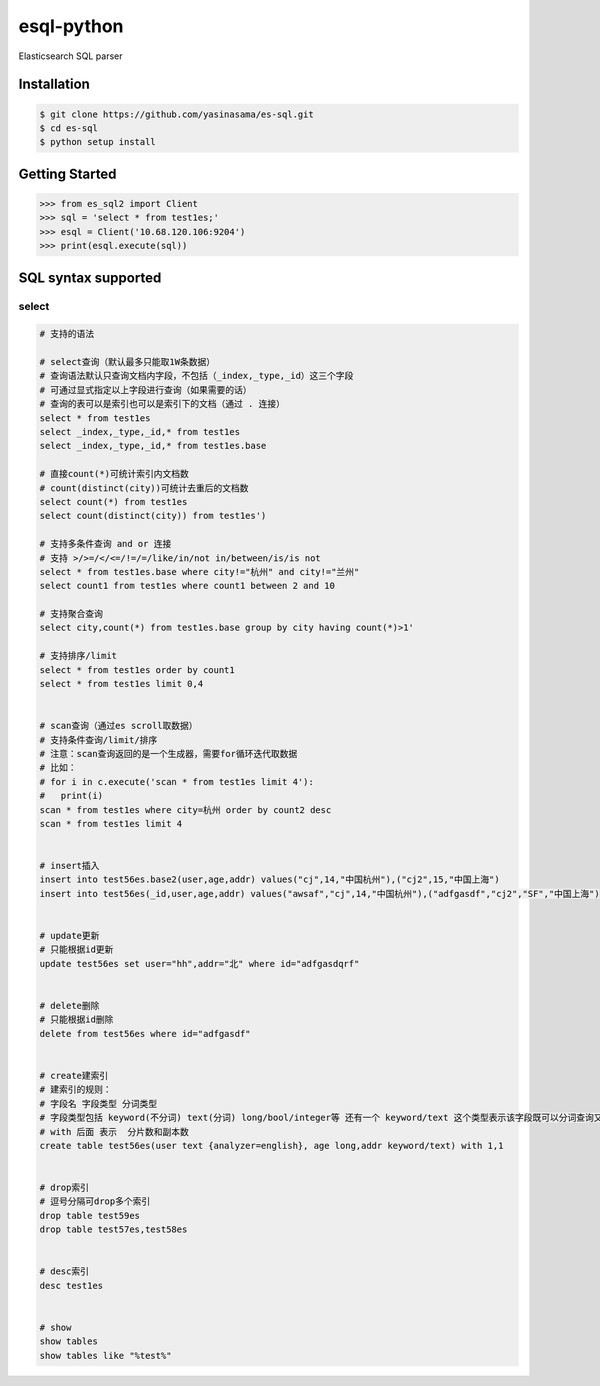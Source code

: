 esql-python
============

Elasticsearch SQL parser

Installation
------------
.. code-block:: bash

    $ git clone https://github.com/yasinasama/es-sql.git
    $ cd es-sql
    $ python setup install


Getting Started
---------------
.. code-block:: pycon

    >>> from es_sql2 import Client
    >>> sql = 'select * from test1es;'
    >>> esql = Client('10.68.120.106:9204')
    >>> print(esql.execute(sql))

SQL syntax supported
---------------------

select
~~~~~~~~

.. code-block:: sql

    # 支持的语法

    # select查询（默认最多只能取1W条数据）
    # 查询语法默认只查询文档内字段，不包括（_index,_type,_id）这三个字段
    # 可通过显式指定以上字段进行查询（如果需要的话）
    # 查询的表可以是索引也可以是索引下的文档（通过 . 连接）
    select * from test1es
    select _index,_type,_id,* from test1es
    select _index,_type,_id,* from test1es.base

    # 直接count(*)可统计索引内文档数
    # count(distinct(city))可统计去重后的文档数
    select count(*) from test1es
    select count(distinct(city)) from test1es')

    # 支持多条件查询 and or 连接
    # 支持 >/>=/</<=/!=/=/like/in/not in/between/is/is not
    select * from test1es.base where city!="杭州" and city!="兰州"
    select count1 from test1es where count1 between 2 and 10

    # 支持聚合查询
    select city,count(*) from test1es.base group by city having count(*)>1'

    # 支持排序/limit
    select * from test1es order by count1
    select * from test1es limit 0,4


    # scan查询（通过es scroll取数据）
    # 支持条件查询/limit/排序
    # 注意：scan查询返回的是一个生成器，需要for循环迭代取数据
    # 比如：
    # for i in c.execute('scan * from test1es limit 4'):
    #   print(i)
    scan * from test1es where city=杭州 order by count2 desc
    scan * from test1es limit 4


    # insert插入
    insert into test56es.base2(user,age,addr) values("cj",14,"中国杭州"),("cj2",15,"中国上海")
    insert into test56es(_id,user,age,addr) values("awsaf","cj",14,"中国杭州"),("adfgasdf","cj2","SF","中国上海")


    # update更新
    # 只能根据id更新
    update test56es set user="hh",addr="北" where id="adfgasdqrf"


    # delete删除
    # 只能根据id删除
    delete from test56es where id="adfgasdf"


    # create建索引
    # 建索引的规则：
    # 字段名 字段类型 分词类型
    # 字段类型包括 keyword(不分词) text(分词) long/bool/integer等 还有一个 keyword/text 这个类型表示该字段既可以分词查询又可以整词查询 通过 字段名.raw 表示整词查询
    # with 后面 表示  分片数和副本数
    create table test56es(user text {analyzer=english}, age long,addr keyword/text) with 1,1


    # drop索引
    # 逗号分隔可drop多个索引
    drop table test59es
    drop table test57es,test58es


    # desc索引
    desc test1es


    # show
    show tables
    show tables like "%test%"
